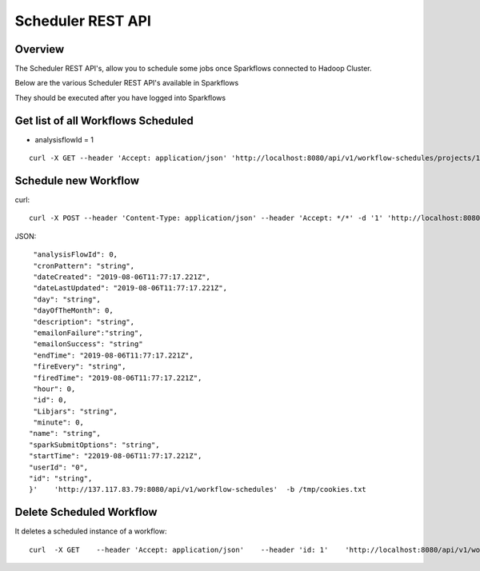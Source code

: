 Scheduler REST API
==================

Overview
--------

The Scheduler REST API's, allow you to schedule some jobs once Sparkflows connected to Hadoop Cluster.

Below are the various Scheduler REST API's available in Sparkflows

They should be executed after you have logged into Sparkflows

Get list of all Workflows Scheduled
-----------------------------------

* analysisflowId = 1

::

    curl -X GET --header 'Accept: application/json' 'http://localhost:8080/api/v1/workflow-schedules/projects/1/workflows/1'  -b /tmp/cookies.txt
  
Schedule new Workflow
---------------------

curl::

  curl -X POST --header 'Content-Type: application/json' --header 'Accept: */*' -d '1' 'http://localhost:8080/api/v1/workflow-schedules'
  
JSON::

    "analysisFlowId": 0,
    "cronPattern": "string",
    "dateCreated": "2019-08-06T11:77:17.221Z",
    "dateLastUpdated": "2019-08-06T11:77:17.221Z",
    "day": "string",
    "dayOfTheMonth": 0,
    "description": "string",
    "emailonFailure":"string",
    "emailonSuccess": "string"
    "endTime": "2019-08-06T11:77:17.221Z",
    "fireEvery": "string",
    "firedTime": "2019-08-06T11:77:17.221Z",
    "hour": 0,
    "id": 0,
    "Libjars": "string",
    "minute": 0,
   "name": "string",
   "sparkSubmitOptions": "string",
   "startTime": "22019-08-06T11:77:17.221Z",
   "userId": "0",
   "id": "string",
   }'    'http://137.117.83.79:8080/api/v1/workflow-schedules'  -b /tmp/cookies.txt


Delete Scheduled Workflow
-------------------------

It deletes a scheduled instance of a workflow::

    curl  -X GET    --header 'Accept: application/json'    --header 'id: 1'    'http://localhost:8080/api/v1/workflow-schedules/1' -b /tmp/cookies.txt




